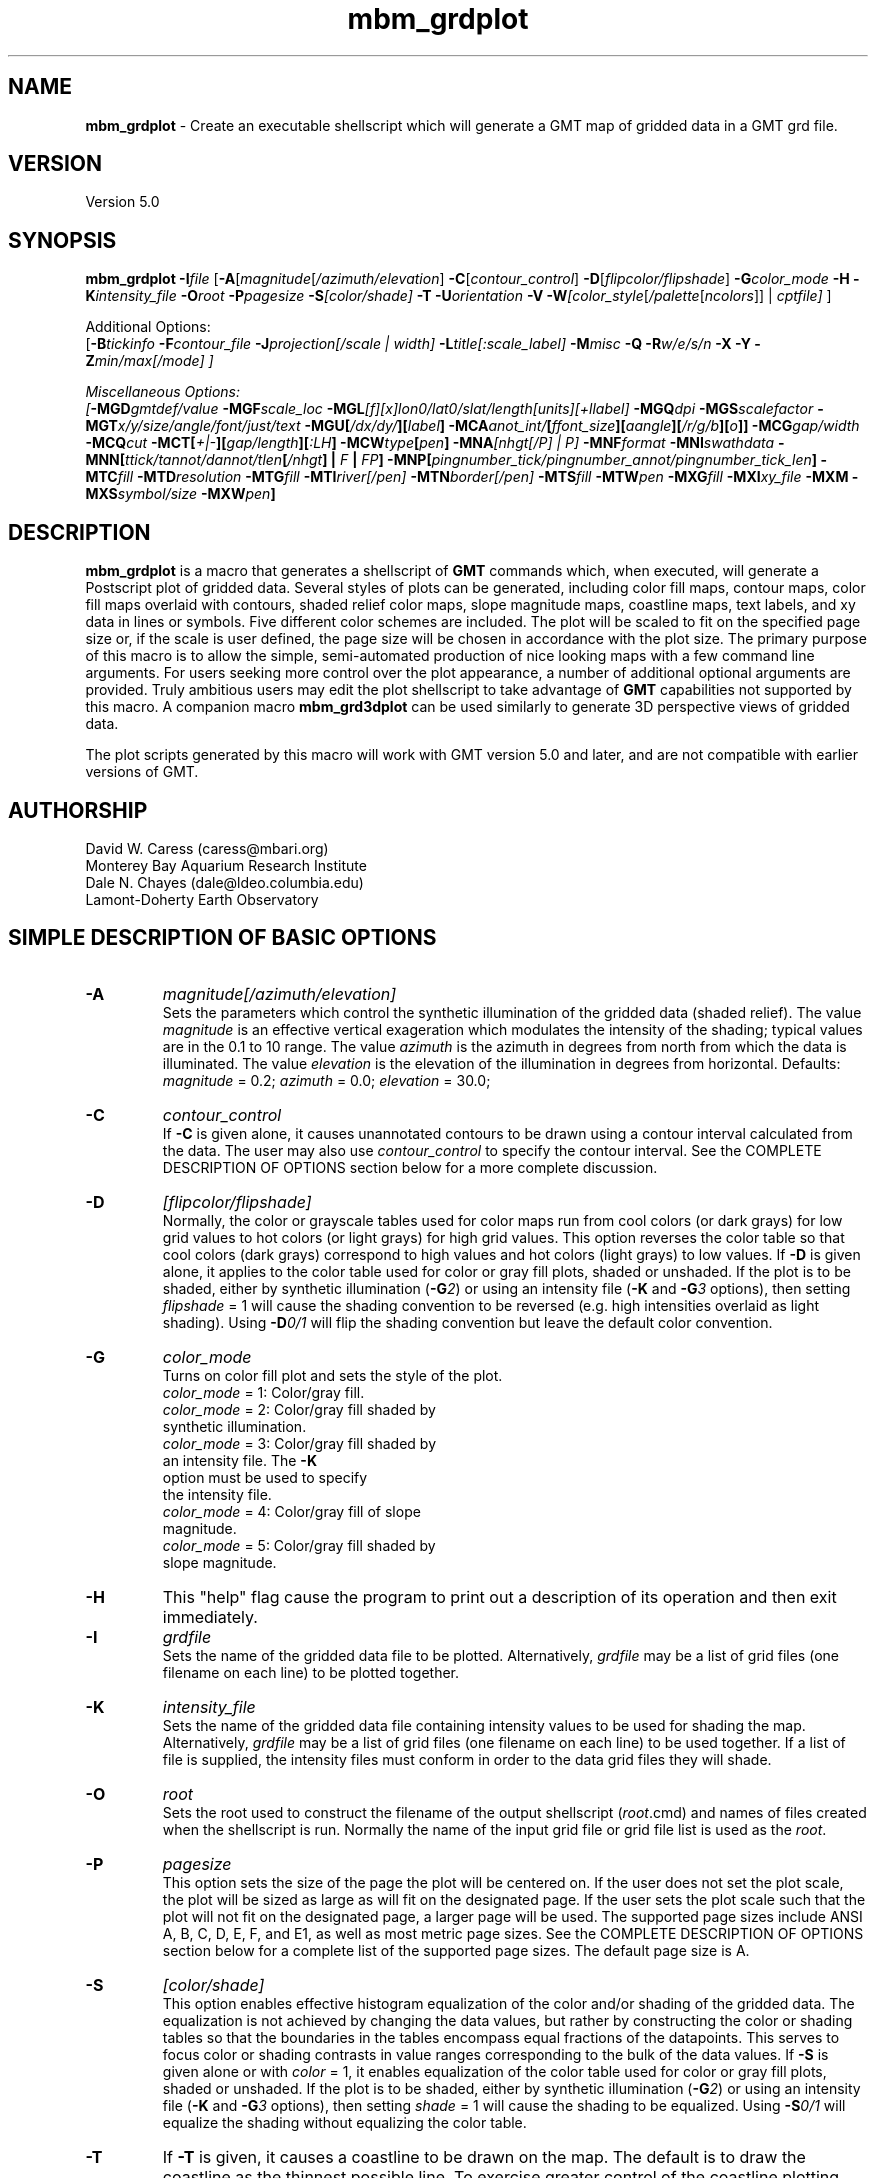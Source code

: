.TH mbm_grdplot 1 "9 January 2015" "MB-System 5.0" "MB-System 5.0"
.SH NAME
\fBmbm_grdplot\fP \- Create an executable shellscript which will generate
a GMT map of gridded data in a GMT grd file.

.SH VERSION
Version 5.0

.SH SYNOPSIS
\fBmbm_grdplot\fP \fB\-I\fP\fIfile\fP
[\fB\-A\fP[\fImagnitude\fP[\fI/azimuth/elevation\fP]
\fB\-C\fP[\fIcontour_control\fP]
\fB\-D\fP[\fIflipcolor/flipshade\fP]
\fB\-G\fP\fIcolor_mode\fP \fB\-H\fP
\fB\-K\fP\fIintensity_file\fP
\fB\-O\fP\fIroot\fP \fB\-P\fP\fIpagesize\fP
\fB\-S\fP\fI[color/shade]\fP \fB\-T\fP
\fB\-U\fP\fIorientation\fP \fB\-V\fP
\fB\-W\fP\fI[color_style\fP[\fI/palette\fP[\fIncolors\fP]] | \fIcptfile]\fP ]

Additional Options:
.br
[\fB\-B\fP\fItickinfo\fP \fP
\fB\-F\fP\fIcontour_file\fP
\fB\-J\fP\fIprojection\fP[\fI/scale | width\fP]
\fB\-L\fP\fItitle\fP[\fI:scale_label\fP] \fB\-M\fP\fImisc\fP
\fB\-Q\fP \fB\-R\fP\fIw/e/s/n\fP \fB\-X\fP \fB\-Y\fP
\fB\-Z\fP\fImin/max[/mode]\fP ]

Miscellaneous Options:
.br
[\fB\-MGD\fP\fIgmtdef/value\fP  \fB\-MGF\fP\fIscale_loc\fP
\fB\-MGL\fP[\fIf\fP][\fIx\fP]\fIlon0/lat0/slat/length\fP[\fIunits\fP][\fI+llabel\fP]
\fB\-MGQ\fP\fIdpi\fP \fB\-MGS\fP\fIscalefactor\fP
\fB\-MGT\fP\fIx/y/size/angle/font/just/text\fP
\fB\-MGU\fP\fP[\fI/dx/dy/\fP][\fIlabel\fP]
\fB\-MCA\fP\fIanot_int/\fP[\fIffont_size\fP][\fIaangle\fP][\fI/r/g/b\fP][\fIo\fP]]
\fB\-MCG\fP\fIgap/width\fP \fB\-MCQ\fP\fIcut \fP
\fB\-MCT\fP[\fI+|-\fP][\fIgap/length\fP][\fI:LH\fP] \fB\-MCW\fP\fItype\fP[\fIpen\fP]
\fB\-MNA\fP\fI[nhgt[/P] | P]\fP
\fB\-MNF\fP\fIformat\fP \fB\-MNI\fP\fIswathdata\fP
\fB\-MNN\fP[\fIttick/tannot/dannot/tlen\fP[\fI/nhgt\fP] | \fIF\fP | \fIFP\fP]
\fB\-MNP\fP[\fIpingnumber_tick/pingnumber_annot/pingnumber_tick_len\fP]
\fB\-MTC\fP\fIfill\fP \fB\-MTD\fP\fIresolution\fP
\fB\-MTG\fP\fIfill\fP \fB\-MTI\fP\fIriver[/pen]\fP
\fB\-MTN\fP\fIborder[/pen]\fP \fB\-MTS\fP\fIfill\fP
\fB\-MTW\fP\fIpen\fP
\fB\-MXG\fP\fIfill\fP \fB\-MXI\fP\fIxy_file \fP
\fB\-MXM\fP
\fB\-MXS\fP\fIsymbol/size\fP \fB\-MXW\fP\fIpen\fP]

.SH DESCRIPTION
\fBmbm_grdplot\fP is a macro that generates a
shellscript of \fBGMT\fP commands which,
when executed, will generate a Postscript plot of gridded
data.  Several styles of plots can be generated, including
color fill maps, contour maps, color fill maps overlaid with
contours, shaded relief color maps, slope magnitude maps,
coastline maps, text labels, and xy data
in lines or symbols. Five different color schemes are included.
The plot will be scaled to fit on the specified page size
or, if the scale is user defined, the page size will be
chosen in accordance with the plot size. The primary purpose
of this macro is to allow the simple, semi-automated
production of nice looking maps with a few command line
arguments. For users seeking more control over the plot
appearance, a number of additional optional arguments are
provided. Truly ambitious users may edit the plot shellscript
to take advantage of \fBGMT\fP capabilities not supported by this
macro. A companion macro \fBmbm_grd3dplot\fP can be used
similarly to generate 3D perspective views of gridded data.

The plot scripts generated by this macro will work with
GMT version 5.0 and later, and are not compatible with
earlier versions of GMT.

.SH AUTHORSHIP
David W. Caress (caress@mbari.org)
.br
  Monterey Bay Aquarium Research Institute
.br
Dale N. Chayes (dale@ldeo.columbia.edu)
.br
  Lamont-Doherty Earth Observatory

.SH SIMPLE DESCRIPTION OF BASIC OPTIONS
.TP
.B \-A
\fImagnitude[/azimuth/elevation]\fP
.br
Sets the parameters which control the
synthetic illumination of the gridded data (shaded relief).
The value \fImagnitude\fP
is an effective vertical exageration which modulates the intensity of
the shading; typical values are in the 0.1 to 10 range.
The value \fIazimuth\fP
is the azimuth in degrees from north from which the data is illuminated.
The value \fIelevation\fP is the elevation of the illumination
in degrees from horizontal.
Defaults: \fImagnitude\fP = 0.2; \fIazimuth\fP = 0.0;
\fIelevation\fP = 30.0;
.TP
.B \-C
\fIcontour_control\fP
.br
If \fB\-C\fP is given alone, it causes unannotated contours
to be drawn using a contour interval calculated from the
data. The user may also use \fIcontour_control\fP
to specify the contour interval. See the COMPLETE DESCRIPTION OF OPTIONS
section below for a more complete discussion.
.TP
.B \-D
\fI[flipcolor/flipshade]\fP
.br
Normally, the color or grayscale tables used for color maps run from
cool colors (or dark grays) for low grid values
to hot colors (or light grays) for high grid values.
This option reverses the color table so that cool colors (dark grays)
correspond to high values and hot colors (light grays) to low values.
If \fB\-D\fP is given alone, it applies to the color table used
for color or gray fill plots,  shaded or unshaded. If the plot
is to be shaded,  either by synthetic illumination (\fB\-G\fP\fI2\fP)
or using an intensity file (\fB\-K\fP and \fB\-G\fP\fI3\fP options), then
setting \fIflipshade\fP = 1 will cause the shading convention
to be reversed (e.g. high intensities overlaid as light shading).
Using \fB\-D\fP\fI0/1\fP will flip the shading convention
but leave the default color convention.
.TP
.B \-G
\fIcolor_mode\fP
.br
Turns on color fill plot and sets the style of the plot.
.br
        \fIcolor_mode\fP = 1: Color/gray fill.
        \fIcolor_mode\fP = 2: Color/gray fill shaded by
                        synthetic illumination.
        \fIcolor_mode\fP = 3: Color/gray fill shaded by
                        an intensity file. The \fB\-K\fP
                        option must be used to specify
 			the intensity file.
        \fIcolor_mode\fP = 4: Color/gray fill of slope
 			magnitude.
        \fIcolor_mode\fP = 5: Color/gray fill shaded by
                        slope magnitude.
.TP
.B \-H
This "help" flag cause the program to print out a description
of its operation and then exit immediately.
.TP
.B \-I
\fIgrdfile\fP
.br
Sets the name of the gridded data file to be plotted.
Alternatively, \fIgrdfile\fP may be a list of grid files
(one filename on each line) to be plotted together.
.TP
.B \-K
\fIintensity_file\fP
.br
Sets the name of the gridded data file containing
intensity values to be used for shading the map.
Alternatively, \fIgrdfile\fP may be a list of grid files
(one filename on each line) to be used together. If a
list of file is supplied, the intensity files must
conform in order to the data grid files they will shade.
.TP
.B \-O
\fIroot\fP
.br
Sets the root used to construct the filename of the output shellscript
(\fIroot\fP.cmd) and names of files created when the shellscript is
run.  Normally the
name of the input grid file or grid file list is
used as the \fIroot\fP.
.TP
.B \-P
\fIpagesize\fP
.br
This option sets the size of the page the plot will be centered
on. If the user does not set the plot scale, the plot will be
sized as large as will fit on the designated page. If the user
sets the plot scale such that the plot will not fit on the
designated page, a larger page will be used.
The supported page sizes include ANSI A, B, C, D, E,
F, and E1, as well as most metric page sizes. See the
COMPLETE DESCRIPTION OF OPTIONS section
below for a complete list of
the supported page sizes. The default page size is A.
.TP
.B \-S
\fI[color/shade]\fP
.br
This option enables effective histogram equalization of the
color and/or shading of the gridded data. The equalization is
not achieved by changing the data values, but rather by
constructing the color or shading tables so that
the boundaries in the tables encompass equal fractions of
the datapoints. This serves to focus color or shading contrasts
in value ranges corresponding to the bulk of the data values.
If \fB\-S\fP is given alone or with \fIcolor\fP = 1,
it enables equalization of the color table used
for color or gray fill plots,  shaded or unshaded. If the plot
is to be shaded,  either by synthetic illumination (\fB\-G\fP\fI2\fP)
or using an intensity file (\fB\-K\fP and \fB\-G\fP\fI3\fP options), then
setting \fIshade\fP = 1 will cause the shading to be equalized.
Using \fB\-S\fP\fI0/1\fP will equalize the shading without
equalizing the color table.
.TP
.B \-T
If \fB\-T\fP is given, it causes a coastline to be drawn
on the map. The default is to draw the coastline as the thinnest possible
line. To exercise greater control of
the coastline plotting, including color fill of "dry" areas and
display of lakes, rivers, and political boundaries, use the
\fB\-MTC\fP, \fB\-MTD\fP, \fB\-MTG\fP, \fB\-MTI\fP,
\fB\-MTN\fP, \fB\-MTS\fP, and \fB\-MTW\fP options described in the
COMPLETE DESCRIPTION OF OPTIONS section below.
.TP
.B \-U
\fIorientation\fP
.br
Normally the orientation of the plot (portrait or landscape)
is selected automatically so as to maximize the plot scale.
The \fB\-U\fP option allows the user to set the plot orientation. If
\fIorientation\fP = 1, a portrait plot will be produced; if
\fIorientation\fP = 2, a landscape plot will be produced.
.TP
.B \-V
Causes \fBmbm_grdplot\fP to operate in "verbose" mode
so that it outputs
more information than usual.
.TP
.B \-W
\fI[color_style\fP[\fI/palette\fP[\fIncolors\fP]] | cptfile]
.br
This option controls the color scheme used for color
fill plots.

If \fIcolor_style\fP = 1 [default], then
the color scheme used will be a continuous grading
of colors. If \fIcolor_style\fP = 2, the color scheme
will be a set of discrete color intervals. The color
palette used is set using \fIpalette\fP. Five palettes
are available:
 	\fIpalette\fP = 1:	Haxby colors [default]
 	\fIpalette\fP = 2:	high Intensity colors
 	\fIpalette\fP = 3:	low Intensity colors
 	\fIpalette\fP = 4:	grayscale
 	\fIpalette\fP = 5:	uniform grayscale
.br
A complete description of the color palettes is given
in the COMPLETE DESCRIPTION OF OPTIONS section below.

The \fIncolors\fP parameter sets the number of color
values used in plotting, whether the colors are
represented in a continuous color scale or a
stepped, discrete color scale [default is 11].

If the option argument is the path to an existing \fBGMT\fP
color palette (CPT) file, then that CPT file and its
color scheme will be used for the plot

.SH COMPLETE DESCRIPTION OF OPTIONS
.TP
.B \-A
\fImagnitude[/azimuth]\fP
.br
Sets the parameters which control the
synthetic illumination of the gridded data (shaded relief).
The value \fImagnitude\fP
is an effective vertical exageration which modulates the intensity of
the shading; typical values are in the 0.1 to 0.5 range.
The value \fIazimuth\fP
is the azimuth from which the data is illuminated.
Defaults: \fImagnitude\fP = 0.2; \fIazimuth\fP = 0.0;
.TP
.B \-B
\fItickinfo\fP
.br
Sets map boundary tickmark intervals. See the \fBpsbasemap\fP
manual page for details. By default the program chooses
basemap annotations based on the map boundaries.
.TP
.B \-C
\fIcontour_control\fP
.br
If \fB\-C\fP is given alone, it causes unannotated contours
to be drawn using a contour interval calculated from the
data. If \fIcontour_control\fP is given, it specifies
the contours to be drawn in one of
three possible ways:

If \fIcontour_control\fP has the suffix ".cpt" and
can be opened as a file, it is assumed
to be a color palette table.  The color boundaries
are then used as contour levels.
If the cpt-file has anotation flags in the last
column then those contours will be
anotated.  By default no contours are labeled; use
\fB\-MCA\fP to anotate all contours.

If \fIcontour_control\fP is a file but not a
cpt-file, it is expected to contain contour levels
in column 1 and a C(ontour) OR A(nnotate) in col 2.
The levels marked C (or c) are contoured,
the levels marked A (or a) are contoured and
annotated.  Optionally, a third column may be
present and contain the fixed anotation angle for
this contour level.

If no file is found, then \fIcontour_control\fP is
interpreted as a constant contour interval.

If a file is given and \fB\-MCT\fP is set,
then only contours marked with upper case
C or A will have tickmarks.
.TP
.B \-D
\fI[flipcolor/flipshade]\fP
.br
Normally, the color or grayscale tables used for color maps run from
cool colors (or dark grays) for low grid values
to hot colors (or light grays) for high grid values.
This option reverses the color table so that cool colors (dark grays)
correspond to high values and hot colors (light grays) to low values.
If \fB\-D\fP is given alone, it applies to the color table used
for color or gray fill plots,  shaded or unshaded. If the plot
is to be shaded,  either by synthetic illumination (\fB\-G\fP\fI2\fP)
or using an intensity file (\fB\-K\fP and \fB\-G\fP\fI3\fP options), then
setting \fIflipshade\fP = 1 will cause the shading convention
to be reversed (e.g. high intensities overlaid as light shading).
Using \fB\-D\fP\fI0/1\fP will flip the shading convention
but leave the default color convention.
.TP
.B \-F
\fIcontour_file\fP
.br
Sets the name of the file to use for generating contour lines.
The default is to use the file being plotted, but in some situations,
it can be useful to specify a separate file for contouring. For example,
one might wish to overlay a backscatter mosaic with bathymetry contours,
or a shaded bathymetry map with gravity anomaly contours.
.TP
.B \-G
\fIcolor_mode\fP
.br
Turns on color fill plot and sets the style of the plot.
.br
        \fIcolor_mode\fP = 1: Color/gray fill.
        \fIcolor_mode\fP = 2: Color/gray fill shaded by
                        synthetic illumination.
        \fIcolor_mode\fP = 3: Color/gray fill shaded by
                        an intensity file. The \fB\-K\fP
                        option must be used to specify
 			the intensity file.
        \fIcolor_mode\fP = 4: Color/gray fill of slope
 			magnitude.
        \fIcolor_mode\fP = 5: Color/gray fill shaded by
                        slope magnitude.
.br
See the \fBgrdimage\fP manual page for information on shading
with intensity files
.TP
.B \-H
This "help" flag cause the program to print out a description
of its operation and then exit immediately.
.TP
.B \-I
\fIgrdfile\fP
.br
Sets the name of the gridded data file to be plotted.
The data must be in a form acceptable to \fBGMT\fP version 3
programs (see the \fBGMT\fP Cookbook & Technical Reference).
Alternatively, \fIgrdfile\fP may be a list of grid files
(one filename on each line) to be plotted together. This
is useful when data from a region is broken up into several
grid files rather than a single very large grid file.
.TP
.B \-J
\fIprojection\fP[\fI/scale | /width\fP]
.br
Selects the map projection. By default the map projection is
Mercator and the plot scale is chosen to fit on the selected
page size (see \fB\-P\fP option). The user may specify a
different projection to be used, in which case the plot scale
is still automatically chosen to fit the page. The user may
also specify both the projection and the plot scale. If
the projection specifying character is upper case, a plot
width rather than a plot scale is used.
The scale values are specified in inch/degree or in 1:xxxxx
ratios. Plot widths are specified in inches. If the user
specifies a plot scale such that the plot will not fit
on the default A size page, a appropriately larger page
size will be chosen.
.br
.sp
\fBCYLINDRICAL PROJECTIONS:\fP
.br
.sp
\fB\-Jc\fP\fIlon0/lat0/scale\fP (Cassini)
.br
\fB\-Jm\fP\fIscale\fP (Mercator)
.br
\fB\-Joa\fP\fIlon0/lat0/azimuth/scale\fP (Oblique Mercator \- point and azimuth)
.br
\fB\-Job\fP\fIlon0/lat0/lon1/lat1/scale\fP (Oblique Mercator \- two points)
.br
\fB\-Joc\fP\fIlon0/lat0/lonp/latp/scale\fP (Oblique Mercator \- point and pole)
.br
\fB\-Jq\fP\fIlon0/scale\fP (Equidistant Cylindrical Projection (Plate Carree))
.br
\fB\-Jt\fP\fIlon0/scale\fP (TM \- Transverse Mercator)
.br
\fB\-Ju\fP\fIzone/scale\fP (UTM \- Universal Transverse Mercator)
.br
\fB\-Jy\fP\fIlon0/lats/scale\fP (Basic Cylindrical Projection)
.br
.sp
\fBAZIMUTHAL PROJECTIONS:\fP
.br
.sp
\fB\-Ja\fP\fIlon0/lat0/scale\fP (Lambert).
.br
\fB\-Je\fP\fIlon0/lat0/scale\fP (Equidistant).
.br
\fB\-Jg\fP\fIlon0/lat0/scale\fP (Orthographic).
.br
\fB\-Js\fP\fIlon0/lat0/scale\fP (General Stereographic)
.br
.sp
\fBCONIC PROJECTIONS:\fP
.br
.sp
\fB\-Jb\fP\fIlon0/lat0/lat1/lat2/scale\fP (Albers)
.br
\fB\-Jl\fP\fIlon0/lat0/lat1/lat2/scale\fP (Lambert)
.br
.sp
\fBMISCELLANEOUS PROJECTIONS:\fP
.br
.sp
\fB\-Jh\fP\fIlon0/scale\fP (Hammer)
.br
\fB\-Ji\fP\fIlon0/scale\fP (Sinusoidal)
.br
\fB\-Jk\fP\fIlon0/scale\fP (Eckert VI)
.br
\fB\-Jn\fP\fIlon0/scale\fP (Robinson)
.br
\fB\-Jr\fP\fIlon0/scale\fP (Winkel Tripel)
.br
\fB\-Jw\fP\fIlon0/scale\fP (Mollweide)
.br
.sp
\fBNON-GEOGRAPHICAL PROJECTIONS:\fP
.br
.sp
\fB\-Jp\fP\fIscale\fP (Linear projection for polar (theta,r) coordinates)
.br
\fB\-Jx\fP\fIx-scale\fP[\fBl|p\fP\fIpow\fP][\fI/y-scale\fP[\fBl|p\fP\fIpow\fP]] (Linear, log, and power scaling)
.br
More details can be found in the \fBpsbasemap\fP manpages.
.TP
.B \-K
\fIintensity_file\fP
.br
Sets the name of the gridded data file containing
intensity values to be used for shading the map.
Alternatively, \fIgrdfile\fP may be a list of grid files
(one filename on each line) to be used together. If a
list of files is supplied, the intensity files must
conform in order to the list of data grid files they will shade.
.TP
.B \-L
\fItitle:scalelabel\fP
.br
Sets the title and the label for the colorscale (if used) of
the plot. Note that a colon (:) rather than a slash (/) is
used to separate the labels. Colons cannot be used in the
labels themselves. If this option is not used, then a default title
and colorscale label are provided. If the title is supplied
alone, a default colorscale label will be provided. To force
no title use \fB\-L\fP" "; to force no title or colorscale
label use \fB\-L\fP" : ".
.TP
.B \-M
A series of "miscellaneous" options are provided which are
given as \fB\-M\fP followed by a two character identifier, followed
by any other parameters associated with that option.
The \fB\-M\fP options may be strung together separated by
colons, e.g. "-MGQ100:GU:CA200/10", which is equivalent to
"-MGQ \-MGU \-MCA200/10".
.TP
.B \-MGD
\fIgmtdef/value\fP
.br
Allows the user to set the \fBGMT\fP default values used as
the plot is constructed. This command may be given repeatedly
to set as many \fBGMT\fP defaults as required. For example, to
set the basemap annotation font to Courier, use
"-MGDANOT_FONT/Courier".
.TP
.B \-MGF
\fIscale_loc\fP
.br
Sets the location of the color scale. The possible values
of \fIscale_loc\fP are:
 	\fIscale_loc\fP = b:	bottom of plot
 	\fIscale_loc\fP = t:	top of plot
 	\fIscale_loc\fP = l:	left of plot
 	\fIscale_loc\fP = r:	right of plot
.br
[Default \fIscale_loc\fP = b]
.TP
.B \-MGL
[\fIf\fP][\fIx\fP]\fIlon0/lat0/slat/length\fP[\fIunits\fP][\fI+llabel\fP]
.br
Draws a simple map scale centered on \fIlon0/lat0\fP.
Use \fB\-Lf\fP to get a "fancy" scale [Default is plain].
Use \fB\-Lx\fP to specify the position in inches instead of map units.
The scale is calculated at latitude \fIslat\fP; if the string "center" is used
instead of a numerical value for \fIslat\fP, then the macro will set
the scaling according to the center of the plot bounds.
The scale length value \fIlength\fP is in km 
by default, but the units can be specified as one of e|f|k|M|n|u, where
e = meters, f = feet, k = kilometers, M = statue miles, n = nautical miles,
and u = US survey feet. Append \fI+l\fP to label the scale with the
relevant units, or append \fI+l"label"\fP to set a different label string.
.TP
.B \-MGQ
\fIdpi\fP
.br
Sets the resolution in dots per inch of the raster image used
for color fill maps. Larger values of \fIdpi\fP produce larger
Postscript plot files. [Default is 100].
.TP
.B \-MGS
\fIscalefactor\fP
.br
The gridded data is multiplied by \fIscalefactor\fP.
This option is most often used flip the sign of the
data (\fIscalefactor\fP = \-1). [Default no scaling]
.TP
.B \-MGT
\fIx/y/size/angle/font/just/text\fP
.br
Causes a text label to plotted on the map.
\fIsize\fP is text size in points, \fIangle\fP is
measured in degrees counter-clockwise from horizontal,
\fIfontno\fP sets the font type, \fIjustify\fP sets the alignment.
If \fIfontno\fP starts with a leading hyphen, then
the remainder of \fIfontno\fP is taken to be a
textstring with the desired fontname.  See the
\fBgmtdefaults\fP man page for names and numbers of available fonts
(or run \fBpstext \-L\fP).  The alignment
number refers to the part of the textstring that will be mapped
onto the (\fIx,y\fP) point: 1 = Lower Left corner,
2 = Lower Center, 3 = Lower Right, 5 = Mid Left, 6 = Mid Center,
7 = Mid Right, 9 = Upper Left, 10 = Upper Center,
11 = Upper Right. This option may be given as many times as
needed.
.TP
.B \-MGU
[\fI/dx/dy/\fP][\fIlabel\fP]
.br
Draw Unix System time stamp on plot.  User may specify where the lower left corner
of the stamp should fall on the page relative to lower left corner of plot in inch [Default is (-0.75,-0.75)].  Optionally,
append a label, or \fBc\fP (which will plot the command string.)
.TP
.B \-MCA
\fIanot_int/\fP[\fIffont_size\fP][\fIaangle\fP][\fI/r/g/b\fP][\fIo\fP]]
.br
\fIanot_int\fP is annotation interval in data units.
Ignored if contour levels are given in a file.
[Default is no annotations].  Several options
can be set to modify the form of the annotation.
Append f\fIfont_size\fP to change font size [9],
append \fI/r/g/b\fP to change color of text fill box
[PAGE_COLOR], append a\fIangle\fP to fix
annotation angle [Default follows contour],
and append 'o' to draw the outline of the
surrounding text box [Default is no outline].
.TP
.B \-MCG
\fIgap/width\fP \fB\-MCQ\fP\fIcut \fP
.br
\fIgap\fP is distance in inch between each
annotation along the same contour.
\fIwidth\fP is number of points over which to
estimate the best fitting slope
for contour labels  [Default is 4/10].
.TP
.B \-MCQ
\fIcut\fP
.br
Do not draw contours with less than \fIcut\fP number
of points [Draw all contours].
.TP
.B \-MCT
[\fI+|-\fP][\fIgap/length\fP][\fI:LH\fP]
.br
Will draw tickmarks pointing in the downward direction every \fIgap\fP along the innermost closed contours.  Append \fIgap\fP and tickmark length (in inch) or use defaults [0.2/0.05].
User may choose to tick only local highs or local lows by specifying \fB\-T+\fP or \fB\-T-\fP, respectively.  Appending :LH will plot the characters L and H at the center of closed
innermost contours (local lows and highs).  L and H can be any single character (e.g., LH, \-+, etc.)
If a file is given by \fB\-C\fP and \fB\-T\fP is set,
then only contours marked with upper case C or A will have tickmarks [and anotation].
.TP
.B \-MCW
\fItype\fP[\fIpen\fP]
.br
\fItype\fP, if present, can be 'a' for annotated contours or 'c' for regular contours [Default].
\fIpen\fP sets the attributes for the particular line.  Default values for annotated contours:
width = 3, color = black, texture = solid.  Regular contours have default width = 1.
.TP
.B \-MNA
\fI[nhgt[/P] | P]\fP
.br
Turns on filename annotation of navigation tracks. If \fB\-MNA\fP is given
without specifying any controlling parameters, then the lettering height
\fInhgt\fP is 0.15 and the filenames are plotted parallel to the
navigation track from the start of the track. The lettering height can be
specified using either \fB\-MNA\fP\fInhgt\fP or \fB\-MNA\fP\fInhgt/P\fP.
If \fB\-MNA\fP\fIP\fP or \fB\-MNA\fP\fInhgt/P\fP is specified,
the filename will be plotted perpendicular to the navigation track.
Filename annotation can also be specified using the \fB\-N\fP option.
Defaults: Filename annotation off.
.TP
.B \-MNF
\fIformat\fP
.br
Sets the data format for the input swath data specified with the \fB\-MNI\fP
option. If \fIformat\fP < 0, then the input file specified
with the \fB\-MNI\fP option will actually contain a list of input swath sonar
data files. This program uses the \fBMBIO\fP library and will read or
write any swath sonar format supported by \fBMBIO\fP. A list of the
swath sonar data formats currently supported by \fBMBIO\fP and their
identifier values is given in the \fBMBIO\fP manual page.
Default: \fIformat\fP = \-1.
.TP
.B \-MNI
\fIswathdata\fP
.br
This option causes the navigation track of swath data to be
plotted. Here \fIswathdata\fP is the input file, and may be either
a single swath file or a list of swath files. If \fIformat\fP > 0
(set with the \fB\-MNF\fP option) then the swath sonar data
contained in \fIswathdata\fP is read and processed. If \fIformat\fP < 0
(the default),  then \fIswathdata\fP
is assumed to be an ascii file containing a list of the input swath sonar
data files to be processed and their formats.  The program will read
the data in each one of these files.
In the \fIswathdata\fP file, each
data file should be followed by a data format identifier, e.g.:
 	datafile1 11
 	datafile2 24
.br
This program uses the \fBMBIO\fP library and will read or write any swath sonar
format supported by \fBMBIO\fP. A list of the swath sonar data formats
currently supported by \fBMBIO\fP and their identifier values
is given in the \fBMBIO\fP manual page.
.TP
.B \-MNN
[\fIttick/tannot/dannot/tlen\fP[\fI/nhgt/nperp\fP] | \fIF\fP | \fIFP\fP]
.br
This option sets the annotation of the swath file navigation
plot specified using the \fB\-MNI\fP option.
Time marks are made with "X" marks along the shiptrack; annotated
time marks show the time in HH:MM format next to the time mark
and annotated date marks show the time and julian day in
HH:MM/DDD format.  The "X" marks are
\fItlen\fP inches high for normal time marks and
1.5 times \fItlen\fP inches high for annotated time or date
marks.  The interval of time ticks, annotated time ticks, and
annotated date ticks are given in hours by
\fIttick\fP, \fItannot\fP, and \fIdannot\fP, respectively.
If the \fInhgt\fP parameter is not given when the other parameters
are specified, then no filename annotation will be done. If given,
\fInhgt\fP sets the height in inches of the filename annotation
and turns that annotation on. If given as 1,
\fInperp\fP causes the filename annotation to be perpendicular
to the shiptrack rather than parallel (the default).
If the \fB\-MNN\fP\fIF\fP is given, then
a navigation track will be generated using the default parameters
and also with filename annotation along the shiptrack. If the
\fB\-MNN\fP\fIFP\fP is given, then a navigation track will be generated
with the default parameters and also with filename annotation
perpendicular to the shiptrack.
Defaults: \fIttick\fP = 0.25; \fItannot\fP = 1.0; \fIdannot\fP = 4.0;
\fItlen\fP = 0.1; \fInhgt\fP = 0.1; \fInperp\fP = 0.
.TP
.B \-MNP
\fI[pingnumber_tick/pingnumber_annot/pingnumber_tick_len]\fP
.br
Turns on ping number (or shot number) annotation of navigation tracks.
Tick marks are made along the shiptrack at \fIpingnumber_tick\fP intervals; these
are \fItlen\fP inches long. Longer tick marks are made along the
shiptrack at \fIpingnumber_annot\fP intervals; these are 1.5 times \fItlen\fP
inches long.
Defaults: Pingnumber annotation off. If the \fB\-MNP\fP option is given without
specifying the controlling parameters, then \fIpingnumber_tick\fP = 50,
\fIpingnumber_annot\fP = 100, and \fIpingnumber_tick_len\fP = 0.1.
.TP
.B \-MTC
\fIfill\fP
.br
Coastline plotting option.
Set the shade (0-255), color (r/g/b), or pattern
(p|Pdpi/pattern; see \fB\-MTG\fP) for lakes  [Default is the
fill chosen for "wet" areas (-S)].
.TP
.B \-MTD
\fIresolution\fP
.br
Coastline plotting option.
Selects the resolution of the coastline data set to use ((f)ull,
(h)igh, (i)ntermediate, (1)ow, and (c)rude).  The
resolution drops off by 80% between data sets. [Default
is l].
.TP
.B \-MTG
\fIfill\fP
.br
Coastline plotting option.
Select painting or clipping of "dry" areas.  Append a
shade, color, pattern, or c for clipping.  Specify the
shade (0-255) or color (r/g/b), or \fB\-MTG\fP\fIpdpi/pattern\fP,
where pattern gives the number of the built-in pattern
(1-90) OR the name of a Sun 1-, 8-, or 24-bit raster
file.  dpi sets the resolution of the image.  See \fBGMT\fP
Cookbook & Technical Reference Appendix E for
information on individual patterns.
.TP
.B \-MTI
\fIriver[/pen]\fP
.br
Coastline plotting option.
Draw rivers.  Specify the type of rivers and
[optionally] append pen attributes  [Default pen:
width = 1, color = 0/0/0, texture = solid].  Choose
from the list of river types below.  Repeat option \-I
as often as necessary.
     1 = Permanent major rivers
     2 = Additional major rivers
     3 = Additional rivers
     4 = Minor rivers
     5 = Intermittent rivers \- major
     6 = Intermittent rivers \- additional
     7 = Intermittent rivers \- minor
     8 = Major canals
     9 = Minor canals
     10 = Irrigation canals
     a = All rivers and canals (1-10)
     r = All permanent rivers (1-4)
     i = All intermittent rivers (5-7)
     c = All canals (8-10)
.TP
.B \-MTN
\fIborder[/pen]\fP
.br
Coastline plotting option.
Draw political boundaries.  Specify the type of
boundary and [optionally] append pen attributes
[Default pen:  width = 1, color = 0/0/0, texture =
solid].  Choose from the list of boundaries below.
Repeat option \fB\-MTN\fP as often as necessary.
     1 = National boundaries
     2 = State boundaries within the Americas
     3 = Marine boundaries
     a = All boundaries (1-3)
.TP
.B \-MTS
\fIfill\fP
.br
Coastline plotting option.
Select painting or clipping of "wet" areas.  Append the
shade (0-255), color (r/g/b), pattern (see \fB\-MTG\fP), or c
for clipping.
.TP
.B \-MTW
\fIpen\fP
.br
Coastline plotting option.
Append pen attributes  [Defaults:  width = 1, color = 0/0/0,
texture = solid].
.TP
.B \-MXG
\fIfill\fP
.br
Select filling of symbols for xy plotting.
Set the shade (0-255) or color
(r/g/b) [Default is no fill]. To reset no fill,
use \fIfill\fP = "N".
For polygons, you may optionally specify
\fB\-Gp\fP\fIicon_size/pattern\fP, where
\fIpattern\fP gives the number of the
image pattern (1-32) OR the name of a
icon-format file.  \fIicon_size\fP sets
the unit size in inch.
To invert black and white pixels, use
\fB\-GP\fP instead of \fB\-Gp\fP.  See
\fBGMTs\fP Cookbook & Technical Reference
Appendix E for information on individual patterns.
.TP
.B \-MXI
\fIxy_file \fP
.br
Specifies a file containing (x,y) pairs to be plotted
as lines or symbols. The line and symbol characteristics
are set using the last \fB\-MXG\fP, \fB\-MXS\fP, and \fB\-MXW\fP
options used. All of the \fB\-MX\fP commands can be
given multiple times, so by stringing series of these
commands together the user can plot different files
using different line or symbol characteristics.
[Default is a solid black line].
.TP
.B \-MXM
.br
Toggles expectation for xy data files having multiple
segments, in which each segment is to be plotted
separately. Segments are separated by a
record whose first character is '>'. By default,
unsegmented files are expected. Users may give this
command multiple times, allowing some input files to
be handled as segmented and others not.
.TP
.B \-MXS
\fIsymbol/size\fP
.br
Selects symbol to be used for plotting the next xy data
file. Setting \fIsymbol\fP = "N" causes line plotting.
Choose between:
.TP
.B \-MXSa
st\fBa\fPr.  \fIsize\fP is radius of circumscribing circle.
.TP
.B \-MXSb
\fBb\fPar extending from \fIbase\fP to y.  \fIsize\fP is bar width.  By default,
\fIbase\fP = 0.  Append /\fIbase\fP to change this value.  Append \fBu\fP if \fIsize\fP
is in x-units [Default is inch].
.TP
.B \-MXSc
\fBc\fPircle.  \fIsize\fP is diameter of circle.
.TP
.B \-MXSd
\fBd\fPiamond.  \fIsize\fP is side of diamond.
.TP
.B \-MXSe
\fBe\fPllipse.  Direction (in degrees counterclockwise from horizontal), major_axis (in inch), and minor_axis (in inch) must be found in columns 3, 4, and 5.
.TP
.B \-MXSf
\fBf\fPault.  Give distance gap between ticks and ticklength in inch.  If gap is
negative, it is interpreted to mean number of ticks instead.  Append \fBl\fP or \fBr\fP to draw tick on
the left or right side of line [Default is centered].  Upper case \fBL\fP or \fBR\fP draws a triangle
instead of line segment.
.TP
.B \-MXSh
\fBh\fPexagon.  Give side in inch.
.TP
.B \-MXSi
\fBi\fPnverted triangle.  Give side in inch.
.TP
.B \-MXSl
\fBl\fPetter or text string.  Give size in inch, and append /\fIstring\fP after the size.  Note that the size is only approximate; no individual scaling
is done for different characters.  Remember to escape special characters like *.
.TP
.B \-MXSp
\fBp\fPoint.  No size needs to be specified (1 pixel is used).
.TP
.B \-MXSs
\fBs\fPquare.  Give side in inch.
.TP
.B \-MXSt
\fBt\fPriangle.  Give side in inch.
.TP
.B \-MXSv
\fBv\fPector.  Direction (in degrees counterclockwise from horizontal) and length (in inch) must be found in columns 3 and 4.  \fIsize\fP,
if present, will be interpreted as arrowwidth/headlength/headwidth (in inch) [Default is 0.03/0.12/0.1 inch].
By default arrow attributes remains invariant to the length
of the arrow.  To have the size of the vector scale down with decreasing size,
append n\fPnorm\fP, where vectors shorter than \fInorm\fP will have their
attributes scaled by length/\fInorm\fP.
.TP
.B \-MXSV
Same as \fB\-MXSv\fP, except azimuth (in degrees east of north) should be given instead of direction.  The azimuth will
be mapped into an angle based on the chosen map projection (\fB\-MXSv\fP leaves the directions
unchanged.)
.TP
.B \-MXSx
cross.  Give length in inch.
.TP
.B \-MXW
\fIpen\fP
.br
Set pen attributes for xy plotting. See chapter 4.12 in the
GMT Technical reference for a discussion of GMT pen values.
[Defaults: width = 1, color = 0/0/0,
texture = solid].
.TP
.B \-O
\fIroot\fP
.br
Sets the root used to construct the filename of the output shellscript
(\fIroot\fP.cmd) and names of files created when the shellscript is
run.  Normally the
name of the input grid file or grid file list is
used as the \fIroot\fP.
.TP
.B \-P
\fIpagesize\fP
.br
This option sets the size of the page the plot will be centered
on. If the user does not set the plot scale, the plot will be
sized as large as will fit on the designated page. If the user
sets the plot scale such that the plot will not fit on the
designated page, a larger page will be used.
The supported page sizes are:

          American ANSI sizes:
          A     8.5 x 11.0 in.    ( 215.9 x  279.4 mm)
          B    11.0 x 17.0 in.    ( 279.4 x  431.8 mm)
          C    17.0 x 22.0 in.    ( 431.8 x  558.8 mm)
          D    22.0 x 34.0 in.    ( 558.8 x  863.6 mm)
          E    34.0 x 44.0 in.    ( 863.6 x 1117.6 mm)
          F    28.0 x 40.0 in.    ( 711.2 x 1016.0 mm)
          E1   44.0 x 68.0 in.    (1117.6 x 1727.2 mm)

          Metric ISO A sizes:
          A0   841.0 x 1189.0 mm  (33.11 x 46.81 in.)
          A1   594.0 x  841.0 mm  (23.39 x 33.11 in.)
          A2   420.0 x  594.0 mm  (16.54 x 23.39 in.)
          A3   297.0 x  420.0 mm  (11.69 x 16.54 in.)
          A4   210.0 x  297.0 mm  ( 8.27 x 11.69 in.)
          A5   148.0 x  210.0 mm  ( 5.83 x  8.27 in.)
          A6   105.0 x  148.0 mm  ( 4.13 x  5.83 in.)
          A7    74.0 x  105.0 mm  ( 2.91 x  4.13 in.)
          A8    52.0 x   74.0 mm  ( 2.05 x  2.91 in.)
          A9    37.0 x   52.0 mm  ( 1.46 x  2.05 in.)
          A10   26.0 x   37.0 mm  ( 1.02 x  1.46 in.)

          Metric ISO B sizes:
          B0   1000.0x 1414.0 mm  (39.37 x 55.67 in.)
          B1   707.0 x 1000.0 mm  (27.83 x 39.37 in.)
          B2   500.0 x  707.0 mm  (19.68 x 27.83 in.)
          B3   353.0 x  500.0 mm  (13.90 x 19.68 in.)
          B4   250.0 x  353.0 mm  ( 9.84 x 13.90 in.)
          B5   176.0 x  250.0 mm  ( 6.93 x  9.84 in.)
          B6   125.0 x  176.0 mm  ( 4.92 x  6.93 in.)
          B7    88.0 x  125.0 mm  ( 3.46 x  4.92 in.)
          B8    62.0 x   88.0 mm  ( 2.44 x  3.46 in.)
          B9    44.0 x   62.0 mm  ( 1.73 x  2.44 in.)
          B10   31.0 x   44.0 mm  ( 1.22 x  1.73 in.)

          Metric ISO C sizes:
          C0   914.4 x 1300.5 mm  (36.00 x 51.20 in.)
          C1   650.2 x  914.4 mm  (25.60 x 36.00 in.)
          C2   457.2 x  650.2 mm  (18.00 x 25.60 in.)
          C3   325.1 x  457.2 mm  (12.80 x 18.00 in.)
          C4   228.6 x  325.1 mm  ( 9.00 x 12.80 in.)
          C5   162.6 x  228.6 mm  ( 6.40 x  9.00 in.)
          C6   114.3 x  162.6 mm  ( 4.50 x  6.40 in.)
          C7    81.3 x  114.3 mm  ( 3.20 x  4.50 in.)

	  MB-System large format sizes:
          m1  1371.6 x 1828.8 mm  (54.00 x 72.00 in.)
          m2  1371.6 x 2133.6 mm  (54.00 x 84.00 in.)
          m3  1371.6 x 2438.4 mm  (54.00 x 96.00 in.)
          m4  1524.0 x 1828.8 mm  (60.00 x 72.00 in.)
          m5  1524.0 x 2133.6 mm  (60.00 x 84.00 in.)
          m6  1524.0 x 2438.4 mm  (60.00 x 96.00 in.)

The default page size is A.
.TP
.B \-Q
Normally, the output plot generation shellscript
includes lines which execute
a program to display the Postscript image on the screen.
This option causes those lines to be commented out so
that executing the shellscript produces a Postscript plot
but does not attempt to display it on the screen.
The program
to be used to display the Postscript is set
using \fBmbdefaults\fP;
the default value can be overridden by setting the environment
variable $MB_PS_VIEWER.
.TP
.B \-R
\fIwest/east/south/north\fP
.br
\fIwest, east, south,\fP and \fInorth\fP specify the Region of interest.  To specify boundaries
in degrees and minutes [and seconds], use the dd:mm[:ss] format.  Append \fBr\fP if lower left and upper right
map coordinates are given instead of wesn.
You may ask for a larger \fIw/e/s/n\fP region to have more room between the image and the axes.
A smaller region than specified in the grdfile will result in a subset of the grid [Default is
region given by the grdfile].
.TP
.B \-S
\fI[color/shade]\fP
.br
This option enables effective histogram equalization of the
color and/or shading of the gridded data. The equalization is
not achieved by changing the data values, but rather by
constructing the color or shading tables so that
the boundaries in the tables encompass equal fractions of
the datapoints. This serves to focus color or shading contrasts
in value ranges corresponding to the bulk of the data values.
If \fB\-S\fP is given alone or with \fIcolor\fP = 1,
it enables equalization of the color table used
for color or gray fill plots,  shaded or unshaded. If the plot
is to be shaded,  either by synthetic illumination (\fB\-G\fP\fI2\fP)
or using an intensity file (\fB\-K\fP and \fB\-G\fP\fI3\fP options), then
setting \fIshade\fP = 1 will cause the shading to be equalized.
Using \fB\-S\fP\fI0/1\fP will equalize the shading without
equalizing the color table.
.TP
.B \-T
If \fB\-T\fP is given, it causes a coastline to be drawn
on the map. The default is to draw the coastline as the thinnest possible
line. To exercise greater control of
the coastline plotting, including color fill of "dry" areas and
display of lakes, rivers, and political boundaries, use the
\fB\-MTC\fP, \fB\-MTD\fP, \fB\-MTG\fP, \fB\-MTI\fP,
\fB\-MTN\fP, \fB\-MTS\fP, and \fB\-MTW\fP options.
.TP
.B \-U
\fIorientation\fP
.br
Normally the orientation of the plot (portrait or landscape)
is selected automatically so as to maximize the plot scale.
The \fB\-U\fP option allows the user to set the plot orientation. If
\fIorientation\fP = 1, a portrait plot will be produced; if
\fIorientation\fP = 2, a landscape plot will be produced.
.TP
.B \-V
Causes \fBmbm_grdplot\fP to operate in "verbose" mode
so that it outputs
more information than usual.
.TP
.B \-W
\fI[color_style\fP[\fI/palette\fP[\fIncolors\fP]] | cptfile]
.br
This option controls the color scheme used for color
fill plots.

If \fIcolor_style\fP = 1 [default], then
the color scheme used will be a continuous grading
of colors. If \fIcolor_style\fP = 2, the color scheme
will be a set of discrete color intervals. The color
palette used is set using \fIpalette\fP. Seven palettes
are available:
 	\fIpalette\fP = 1:	Haxby colors [default]
 	\fIpalette\fP = 2:	high Intensity colors
 	\fIpalette\fP = 3:	low Intensity colors
 	\fIpalette\fP = 4:	grayscale
 	\fIpalette\fP = 5:	uniform grayscale
 	\fIpalette\fP = 6:	uniform black
 	\fIpalette\fP = 7:	uniform white
 	\fIpalette\fP = 8:	sealevel 1
 	\fIpalette\fP = 9:	sealevel 2

The RGB definitions of the color palettes are:

color palette 1 \- Haxby Color Table
  red:   255 255 255 255 240 205 138 106  50  40  37
  green: 255 186 161 189 236 255 236 235 190 127  57
  blue:  255 133  68  87 121 162 174 255 255 251 175

color palette 2 \- High Intensity Colors
  red:   255 255 255 255 128   0   0   0   0 128 255
  green:   0  64 128 255 255 255 255 128   0   0   0
  blue:    0   0   0   0   0   0 255 255 255 255 255

color palette 3 \- Low Intensity Colors
  red:   200 194 179 141  90   0   0   0   0  90 141
  green:   0  49  90 141 179 200 141  90   0   0   0
  blue:    0   0   0   0   0   0 141 179 200 179 141

color palette 4 \- Grayscale
  red:   255 230 204 179 153 128 102  77  51  26   0
  green: 255 230 204 179 153 128 102  77  51  26   0
  blue:  255 230 204 179 153 128 102  77  51  26   0

color palette 5 \- Uniform Grayscale
  red:   128 128 128 128 128 128 128 128 128 128 128
  green: 128 128 128 128 128 128 128 128 128 128 128
  blue:  128 128 128 128 128 128 128 128 128 128 128

color palette 6 \- Uniform Black
  red:     0   0   0   0   0   0   0   0   0   0   0
  green:   0   0   0   0   0   0   0   0   0   0   0
  blue:    0   0   0   0   0   0   0   0   0   0   0

color palette 7 \- Uniform White
  red:   255 255 255 255 255 255 255 255 255 255 255
  green: 255 255 255 255 255 255 255 255 255 255 255
  blue:  255 255 255 255 255 255 255 255 255 255 255

color pallette 8 \- Sealevel 1
  (colors here used above zero Haxby colors below)
  red:   250 245 240 235 230 221 212 211 210 205 200
  green: 250 240 230 221 212 201 190 180 170 160 150
  blue:  120 112 104  96  88  80  72  64  56  48  40

color pallette 9 \- Sealevel 2
  (colors here used above zero Haxby colors below)
  red:   255 210 170 145 120 120 104  67  33   0   0
  green: 255 200 160 145 130 100 107 123 140 160 230
  blue:  100  75  50  45  40  30  24   7   0   0   0

The Haxby colors have been adapted from a palette
developed by Dr. William Haxby of the Lamont-Doherty
Earth Observatory; this palette is pleasing to the
eye and well suited for shading. The high intensity
colors describe linear paths through RGB space from
red to blue to green to purple; because the colors are high
intensity they are not well suited to shading.
The low intensity colors are similar to the high
intensity, but muted and thus well suited to shading.
The grayscale palette runs linearly from white to
black and is commonly used for plots of sidescan and amplitude
data. The uniform grayscale is useful for non-color
shaded relief plots.

The \fIncolors\fP parameter sets the number of color
values used in plotting, whether the colors are
represented in a continuous color scale or a
stepped, discrete color scale [default is 11].

If the option argument is the path to an existing \fBGMT\fP
color palette (CPT) file, then that CPT file and its
color scheme will be used for the plot
.TP
.B \-X
Normally, \fBmbm_grdplot\fP creates an executable shellscript and
then exits.  This option will cause the shellscript to be executed
in the background before \fBmbm_grdplot\fP exits.
.TP
.B \-Y
Normally, \fBmbm_grdplot\fP generates nicely rounded numbers
for the boundaries of the color palette. Often, the resulting
color bounds extend well outside the range of the gridded data.
This option causes the minimum and maximum color boundaries to
exactly conform to the minimum and maximum values of the grid,
or, if the \fB\-Z\fP option is used, the minimum and maximum
values specified by the user.
.TP
.B \-Z
\fImin/max[/mode]\fP
.br
This option overrides the minimum and maximum values of
the gridded data, affecting the color palette and the
contour interval if those parameters are not specified
by the user. By default (i.e. \fImode\fP is omitted
or equal to 0), the macro selects the color palette bounds
so that they encompass \fImin\fP and \fImax\fP while using
nicely rounded numbers. If \fImode\fP is omitted or equal
to 0, then the color palette will end near \fImin\fP and
\fImax\fP whether it is linear stretched or histogram equalized.
If \fImode\fP = 1, then the color stretching calculations
will be done using \fImin\fP and \fImax\fP, but then the
first and last values in the color palette will be set to
the actual minimum and maximum values.so that all the data
are displayed.

.SH EXAMPLES
Suppose we have obtained two GRD files with dimensions of
127 by 194, one containing gridded bathymetry
(grd_sb2112_example_bath) and the other gridded sidescan
(grd_sb2112_example_ss). In order to generate a shellscript
which will in turn generate a contour plot of the bathymetry,
the following will suffice:

  	mbm_grdplot \-Igrd_sb2112_example_bath \-C \\
  	    \-V \-Ogrd_sb2112_example_bathcont

In order to generate a color fill plot overlaid by
contours, we use both the \-G1 and \-C options.
Because the data has been gridded as bathymetry (positive
down) rather than as topography (positive up), the default
plot will have "hot" colors for deep regions and "cold"
colors for shallow regions; this is the opposite of the
convention we usually use. In order to fix the colors, we have
to either rescale the data by multiplying the bathymetry
by \-1 (accomplished with \-MGS-1), or flip the color
palette (accomplished with \-D). We use the latter approach:

  	mbm_grdplot \-Igrd_sb2112_example_bath \-G1 \-C \-D \\
  	    \-V \-Ogrd_sb2112_example_bathfill

In order to generate a grayscale plot of the sidescan grid,
we use \-G1 and \-W1/4. We also use \-D so that high sidescan
amplitudes are shown as dark.

  	mbm_grdplot \-Igrd_sb2112_example_ss \-G1 \-D \\
  	    \-V \-Ogrd_sb2112_example_ssfill

Now consider generating a shaded relief view of the
gridded bathymetry. We choose to illuminate
the bathymetry from the northeast (azimuth of 45 degrees)
and to use a shading magnitude of 0.4 (-A0.4/45).
Because this grid is so small, the default shaded
relief image is likely to be grainy. To fix this problem, we
specify a dots per inch resolution of 72 (-MGQ72); this
will take longer and generate a larger plotfile, but the
plot will look better. We also use the \-L option to specify
the title and color scale label for the plot.  We also use
the \-X flag this so that the plot generation shellscript is
executed immediately. Here is the command:

  	mbm_grdplot \-Igrd_sb2112_example_bath \\
  	    \-G2 \-A0.4/45 \-D \-MGQ72 \-X \-V \\
  	    \-L"Shaded Relief Bathymetry":"Depth (meters)" \\
  	    \-Osb2112_example_bathshade

Now, consider generating a plot of the bathymetry
overlaid with the gridded sidescan.
The sidescan overlay is specified using the \-K option.
We want the colors for the bathymetry to be chosen without
histogram equalization, but we also want histogram
equalization to be applied to the sidescan data used for
shading. To do this, we use \-S0/1, where the first number
(0) specifies no histogram equalization of the color
scale and the second number (1) causes histogram
equalization of the shading sidescan data to be
implemented. In order to maintain the convention that
high sidescan amplitudes are black, we flip both the
color palette (as in the previous example) and the
shading scale with \-D1/1. We could also flip the shading
by specifying a negative shading magnitude (-A-0.4).
In this case, we forgo specifying the image resolution,
resulting in a grainy plot:

  	mbm_grdplot \-Igrd_sb2112_example_bath \\
  	    \-G3 \-Kgrd_sb2112_example_ss \\
  	    \-S0/1 \-D1/1 \-A0.4 \-X \-V \\
  	    \-L"Bathymetry Overlaid With Sidescan":"Depth (meters)" \\
  	    \-Osb2112_example_bathss

As an example, the contents of the plotting shellscript
"grd_sb2112_example_bathfill.cmd" are:

.br
 #
 # Shellscript to create Postscript plot of data in grd file
 # Created by macro mbm_grdplot
 #
 # This shellscript created by following command line:
 # mbm_grdplot \-Igrd_sb2112_example_bath \-G1 \-C \-D \\
 #	-V \-Ogrd_sb2112_example_bathfill
 #
 # Save existing GMT defaults
 echo Saving GMT defaults...
 gmtdefaults \-L > gmtdefaults$$
 #
 # Set new GMT defaults
 echo Setting new GMT defaults...
 gmtset ANOT_FONT Helvetica
 gmtset LABEL_FONT Helvetica
 gmtset HEADER_FONT Helvetica
 gmtset ANOT_FONT_SIZE 8
 gmtset LABEL_FONT_SIZE 8
 gmtset HEADER_FONT_SIZE 10
 gmtset FRAME_WIDTH 0.074999999999999997
 gmtset TICK_LENGTH 0.074999999999999997
 gmtset PAGE_ORIENTATION LANDSCAPE
 gmtset COLOR_BACKGROUND 0/0/0
 gmtset COLOR_FOREGROUND 255/255/255
 gmtset COLOR_NAN 255/255/255
 #
 # Make color palette table file
 echo Making color palette table file...
 echo   3000 255 255 255   3150 255 186 133 > \\
		grd_sb2112_example_bathfill.cpt
 echo   3150 255 186 133   3300 255 161  68 >> \\
		grd_sb2112_example_bathfill.cpt
 echo   3300 255 161  68   3450 255 189  87 >> \\
		grd_sb2112_example_bathfill.cpt
 echo   3450 255 189  87   3600 240 236 121 >> \\
		grd_sb2112_example_bathfill.cpt
 echo   3600 240 236 121   3750 205 255 162 >> \\
		grd_sb2112_example_bathfill.cpt
 echo   3750 205 255 162   3900 138 236 174 >> \\
		grd_sb2112_example_bathfill.cpt
 echo   3900 138 236 174   4050 106 235 255 >> \\
		grd_sb2112_example_bathfill.cpt
 echo   4050 106 235 255   4200  50 190 255 >> \\
		grd_sb2112_example_bathfill.cpt
 echo   4200  50 190 255   4350  40 127 251 >> \\
		grd_sb2112_example_bathfill.cpt
 echo   4350  40 127 251   4500  37  57 175 >> \\
		grd_sb2112_example_bathfill.cpt
 #
 # Make color image
 echo Running grdimage...
 grdimage grd_sb2112_example_bath \-Jm24.418434289993325 \\
.br
        \-R114.221/114.421/-31.9001/-31.6377 \\
.br
        \-Cgrd_sb2112_example_bathfill.cpt \\
.br
        \-P \-X1.8081565710006675 \-Y2 \-K \-V \\
.br
        > grd_sb2112_example_bathfill.ps
.br
 #
 # Make contour plot
 echo Running grdcontour...
 grdcontour grd_sb2112_example_bath \-Jm24.418434289993325 \\
.br
        \-R114.221/114.421/-31.9001/-31.6377 \\
.br
        \-C50 \\
.br
        \-L3144.51/4499.44 \-Wc1p \\
.br
        \-P \-K \-O \-V >> grd_sb2112_example_bathfill.ps
 #
.br
 # Make color scale
 echo Running psscale...
 psscale \-Cgrd_sb2112_example_bathfill.cpt \\
.br
        \-D2.4418/-0.5000/4.8837/0.1500h \\
.br
        \-B":.Data Values:" \\
.br
        \-P \-K \-O \-V >> grd_sb2112_example_bathfill.ps
.br
 #
 # Make basemap
 echo Running psbasemap...
 psbasemap \-Jm24.418434289993325 \\
.br
        \-R114.221/114.421/-31.9001/-31.6377 \\
.br
        \-B5m/5m:."Data File grd_sb2112_example_bath": \\
.br
        \-P \-O \-V >> grd_sb2112_example_bathfill.ps
.br
 #
 # Delete surplus files
 echo Deleting surplus files...
 rm \-f grd_sb2112_example_bathfill.cpt
 #
 # Reset GMT default fonts
 echo Resetting GMT fonts...
 mv gmtdefaults$$ .gmtdefaults
 #
 # Run xpsview
 echo Running xpsview in background...
 xpsview \-ps a \-maxp 4m grd_sb2112_example_bathfill.ps &
 #
 # All done!
 echo All done!

.SH SEE ALSO
\fBgrdimage\fP(1), \fBgrdcontour\fP(1),
\fBmbdefaults\fP(1), \fBmbgrid\fP(1), \fBmbsystem\fP(1),
\fBmbm_grd3dplot\fP(1), \fBmbm_plot\fP(1),
\fBpsbasemap\fP(1), \fBpstext\fP(1), \fBpsxy\fP(1)

.SH BUGS
By making this macro more useful, we have also made it
more complex.
